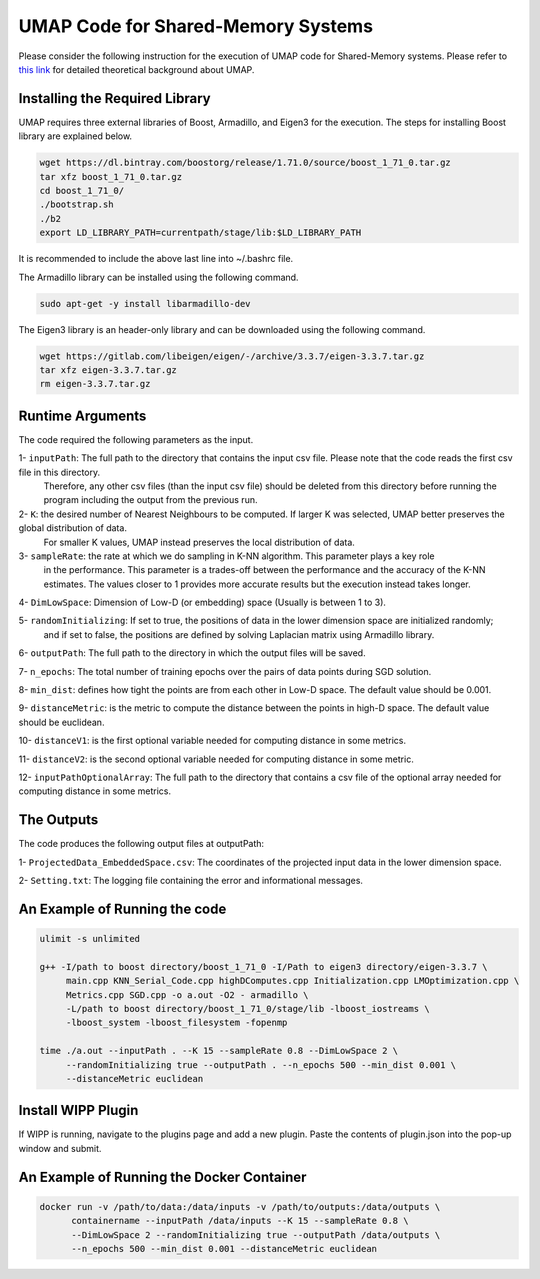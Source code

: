 ===================================
UMAP Code for Shared-Memory Systems
===================================

Please consider the following instruction for the execution of UMAP code for Shared-Memory systems. Please refer to `this link <https://labshare.atlassian.net/wiki/spaces/WIPP/pages/745537586/UMAP+Implementations+in+C+>`_ for detailed theoretical background about UMAP.

-------------------------------
Installing the Required Library
-------------------------------

UMAP requires three external libraries of Boost, Armadillo, and Eigen3 for the execution. 
The steps for installing Boost library are explained below.
 
.. code:: bash
    
    wget https://dl.bintray.com/boostorg/release/1.71.0/source/boost_1_71_0.tar.gz
    tar xfz boost_1_71_0.tar.gz 
    cd boost_1_71_0/
    ./bootstrap.sh
    ./b2
    export LD_LIBRARY_PATH=currentpath/stage/lib:$LD_LIBRARY_PATH

It is recommended to include the above last line into ~/.bashrc file. 

The Armadillo library can be installed using the following command.

.. code:: bash

    sudo apt-get -y install libarmadillo-dev

The Eigen3 library is an header-only library and can be downloaded using the following command.

.. code:: bash

    wget https://gitlab.com/libeigen/eigen/-/archive/3.3.7/eigen-3.3.7.tar.gz
    tar xfz eigen-3.3.7.tar.gz 
    rm eigen-3.3.7.tar.gz
 
-----------------
Runtime Arguments
-----------------

The code required the following parameters as the input.

1- ``inputPath``: The full path to the directory that contains the input csv file. Please note that the code reads the first csv file in this directory.
                  Therefore, any other csv files (than the input csv file) should be deleted from this directory before running the program including the output from the previous run. 
 
2- ``K``: the desired number of Nearest Neighbours to be computed. If larger K was selected, UMAP better preserves the global distribution of data. 
          For smaller K values, UMAP instead preserves the local distribution of data. 

3- ``sampleRate``: the rate at which we do sampling in K-NN algorithm. This parameter plays a key role
                   in the performance. This parameter is a trades-off between the performance
                   and the accuracy of the K-NN estimates. The values closer to 1 provides more accurate
                   results but the execution instead takes longer. 
                      
4- ``DimLowSpace``: Dimension of Low-D (or embedding) space (Usually is between 1 to 3).

5- ``randomInitializing``: If set to true, the positions of data in the lower dimension space are initialized randomly; 
                           and if set to false, the positions are defined by solving Laplacian matrix using Armadillo library.  
                           
6- ``outputPath``: The full path to the directory in which the output files will be saved. 

7- ``n_epochs``: The total number of training epochs over the pairs of data points during SGD solution. 

8- ``min_dist``: defines how tight the points are from each other in Low-D space. The default value should be 0.001.

9- ``distanceMetric``: is the metric to compute the distance between the points in high-D space. The default value should be euclidean.

10- ``distanceV1``: is the first optional variable needed for computing distance in some metrics.

11- ``distanceV2``: is the second optional variable needed for computing distance in some metric.

12- ``inputPathOptionalArray``: The full path to the directory that contains a csv file of the optional array needed for computing distance in some metrics. 

-----------
The Outputs
-----------

The code produces the following output files at outputPath:

1- ``ProjectedData_EmbeddedSpace.csv``: The coordinates of the projected input data in the lower dimension space.

2- ``Setting.txt``: The logging file containing the error and informational messages. 

------------------------------
An Example of Running the code
------------------------------

.. code:: bash

    ulimit -s unlimited
    
    g++ -I/path to boost directory/boost_1_71_0 -I/Path to eigen3 directory/eigen-3.3.7 \
         main.cpp KNN_Serial_Code.cpp highDComputes.cpp Initialization.cpp LMOptimization.cpp \
         Metrics.cpp SGD.cpp -o a.out -O2 - armadillo \
         -L/path to boost directory/boost_1_71_0/stage/lib -lboost_iostreams \
         -lboost_system -lboost_filesystem -fopenmp
    
    time ./a.out --inputPath . --K 15 --sampleRate 0.8 --DimLowSpace 2 \
         --randomInitializing true --outputPath . --n_epochs 500 --min_dist 0.001 \
         --distanceMetric euclidean
    
-------------------
Install WIPP Plugin
------------------- 
If WIPP is running, navigate to the plugins page and add a new plugin. Paste the contents of plugin.json into the pop-up window and submit.
   
------------------------------------------
An Example of Running the Docker Container
------------------------------------------  

.. code:: bash

    docker run -v /path/to/data:/data/inputs -v /path/to/outputs:/data/outputs \
          containername --inputPath /data/inputs --K 15 --sampleRate 0.8 \
          --DimLowSpace 2 --randomInitializing true --outputPath /data/outputs \
          --n_epochs 500 --min_dist 0.001 --distanceMetric euclidean
